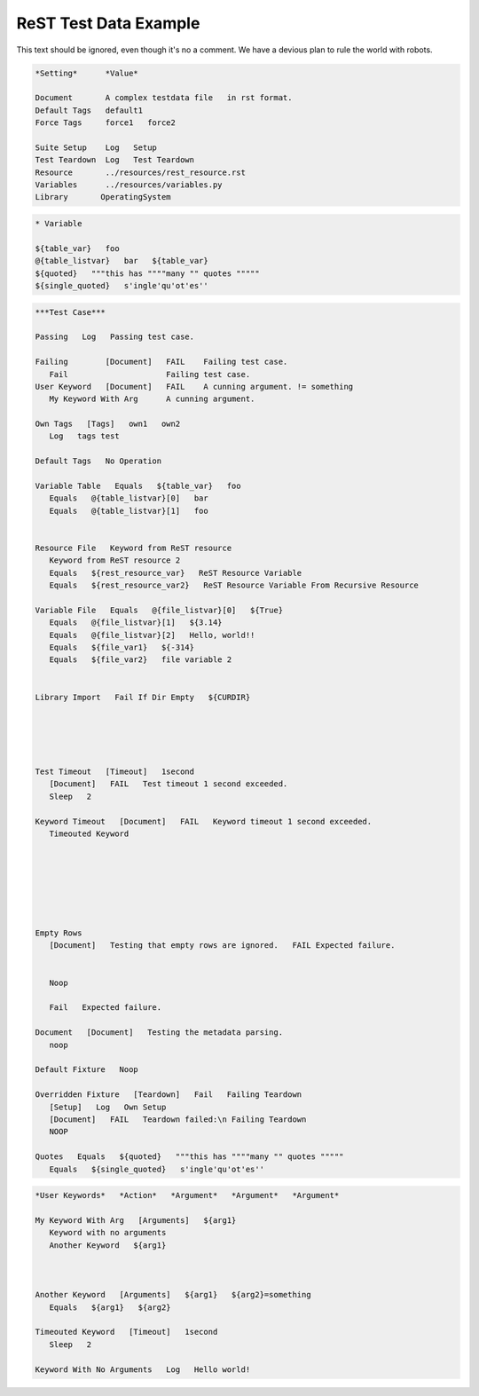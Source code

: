 ReST Test Data Example
======================

This text should be ignored, even though it's no a comment.
We have a devious plan to rule the world with robots.

.. code:: robotframework

   *Setting*      *Value*

   Document       A complex testdata file   in rst format.
   Default Tags   default1
   Force Tags     force1   force2

   Suite Setup    Log   Setup
   Test Teardown  Log   Test Teardown
   Resource       ../resources/rest_resource.rst
   Variables      ../resources/variables.py
   Library       OperatingSystem

.. code:: robotframework

   * Variable

   ${table_var}   foo
   @{table_listvar}   bar   ${table_var}
   ${quoted}   """this has """"many "" quotes """""
   ${single_quoted}   s'ingle'qu'ot'es''


.. code:: robotframework

   ***Test Case***

   Passing   Log   Passing test case.

   Failing        [Document]   FAIL    Failing test case.
      Fail                     Failing test case.
   User Keyword   [Document]   FAIL    A cunning argument. != something
      My Keyword With Arg      A cunning argument.

   Own Tags   [Tags]   own1   own2
      Log   tags test

   Default Tags   No Operation

   Variable Table   Equals   ${table_var}   foo
      Equals   @{table_listvar}[0]   bar
      Equals   @{table_listvar}[1]   foo


   Resource File   Keyword from ReST resource
      Keyword from ReST resource 2
      Equals   ${rest_resource_var}   ReST Resource Variable
      Equals   ${rest_resource_var2}   ReST Resource Variable From Recursive Resource

   Variable File   Equals   @{file_listvar}[0]   ${True}
      Equals   @{file_listvar}[1]   ${3.14}
      Equals   @{file_listvar}[2]   Hello, world!!
      Equals   ${file_var1}   ${-314}
      Equals   ${file_var2}   file variable 2


   Library Import   Fail If Dir Empty   ${CURDIR}





   Test Timeout   [Timeout]   1second
      [Document]   FAIL   Test timeout 1 second exceeded.
      Sleep   2

   Keyword Timeout   [Document]   FAIL   Keyword timeout 1 second exceeded.
      Timeouted Keyword







   Empty Rows
      [Document]   Testing that empty rows are ignored.   FAIL Expected failure.


      Noop

      Fail   Expected failure.

   Document   [Document]   Testing the metadata parsing.
      noop

   Default Fixture   Noop

   Overridden Fixture   [Teardown]   Fail   Failing Teardown
      [Setup]   Log   Own Setup
      [Document]   FAIL   Teardown failed:\n Failing Teardown
      NOOP

   Quotes   Equals   ${quoted}   """this has """"many "" quotes """""
      Equals   ${single_quoted}   s'ingle'qu'ot'es''

.. code:: robotframework

   *User Keywords*   *Action*   *Argument*   *Argument*   *Argument*

   My Keyword With Arg   [Arguments]   ${arg1}
      Keyword with no arguments
      Another Keyword   ${arg1}



   Another Keyword   [Arguments]   ${arg1}   ${arg2}=something
      Equals   ${arg1}   ${arg2}

   Timeouted Keyword   [Timeout]   1second
      Sleep   2

   Keyword With No Arguments   Log   Hello world!
